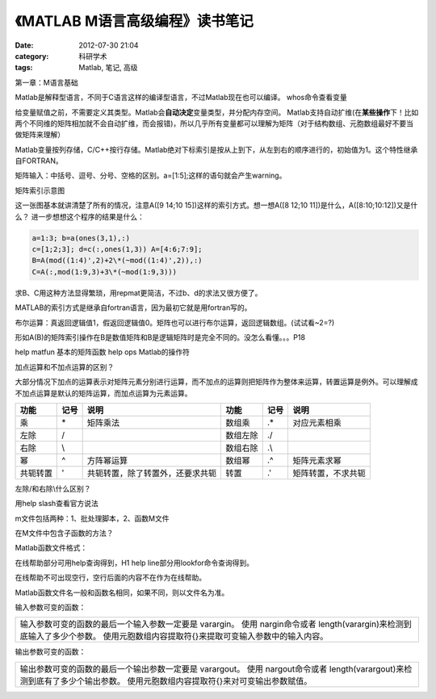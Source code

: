 《MATLAB M语言高级编程》读书笔记
##################################
:date: 2012-07-30 21:04
:category: 科研学术
:tags: Matlab, 笔记, 高级

第一章：M语言基础

Matlab是解释型语言，不同于C语言这样的编译型语言，不过Matlab现在也可以编译。
whos命令查看变量

给变量赋值之前，不需要定义其类型。Matlab会\ **自动决定**\ 变量类型，并分配内存空间。
Matlab支持自动扩维(在\ **某些操作**\ 下！比如两个不同维的矩阵相加就不会自动扩维，而会报错)，所以几乎所有变量都可以理解为矩阵（对于结构数组、元胞数组最好不要当做矩阵来理解）

Matlab变量按列存储，C/C++按行存储。Matlab绝对下标索引是按从上到下，从左到右的顺序进行的，初始值为1。这个特性继承自FORTRAN。

矩阵输入：中括号、逗号、分号、空格的区别。a=[1:5];这样的语句就会产生warning。

矩阵索引示意图 

.. image:: http://img.voidmous.net/2012/07/20120702204224.png
   :align: center

这一张图基本就讲清楚了所有的情况，注意A([9 14;10
15])这样的索引方式。想一想A([8 12;10 11])是什么，A([8:10;10:12])又是什么？
进一步想想这个程序的结果是什么： 

.. code-block:: matlab

   a=1:3; b=a(ones(3,1),:)
   c=[1;2;3]; d=c(:,ones(1,3)) A=[4:6;7:9];
   B=A(mod((1:4)',2)+2\*(~mod((1:4)',2)),:)
   C=A(:,mod(1:9,3)+3\*(~mod(1:9,3)))

求B、C用这种方法显得繁琐，用repmat更简洁，不过b、d的求法又很方便了。

MATLAB的索引方式是继承自fortran语言，因为最初它就是用fortran写的。

布尔运算：真返回逻辑值1，假返回逻辑值0。矩阵也可以进行布尔运算，返回逻辑数组。(试试看~2=?)

形如A(B)的矩阵索引操作在B是数值矩阵和B是逻辑矩阵时是完全不同的。没怎么看懂。。。P18

help matfun 基本的矩阵函数 
help ops Matlab的操作符

加点运算和不加点运算的区别？

大部分情况下加点的运算表示对矩阵元素分别进行运算，而不加点的运算则把矩阵作为整体来运算，转置运算是例外。可以理解成不加点运算是默认的矩阵运算，而加点运算为元素运算。

+------------+--------+----------------------------------+------------+--------+---------------------+
| 功能       | 记号   | 说明                             | 功能       | 记号   | 说明                |
+============+========+==================================+============+========+=====================+
| 乘         | \*     | 矩阵乘法                         | 数组乘     | .\*    | 对应元素相乘        |
+------------+--------+----------------------------------+------------+--------+---------------------+
| 左除       | /      |                                  | 数组左除   | ./     |                     |
+------------+--------+----------------------------------+------------+--------+---------------------+
| 右除       | \\     |                                  | 数组右除   | .\\    |                     |
+------------+--------+----------------------------------+------------+--------+---------------------+
| 幂         | ^      | 方阵幂运算                       | 数组幂     | .^     | 矩阵元素求幂        |
+------------+--------+----------------------------------+------------+--------+---------------------+
| 共轭转置   | '      | 共轭转置，除了转置外，还要求共轭 | 转置       | .'     | 矩阵转置，不求共轭  |
+------------+--------+----------------------------------+------------+--------+---------------------+

左除/和右除\\什么区别？

用help slash查看官方说法

m文件包括两种：1、批处理脚本，2、函数M文件

在M文件中包含子函数的方法？

Matlab函数文件格式：

.. image:: http://img.voidmous.net/2012/07/Image5.png
   :align: center

在线帮助部分可用help查询得到，H1 help line部分用lookfor命令查询得到。

在线帮助不可出现空行，空行后面的内容不在作为在线帮助。

Matlab函数文件名一般和函数名相同，如果不同，则以文件名为准。

输入参数可变的函数：

+-------------------------------------------------------------------------------------------------------------------------------------------------------------------------------------+
| 输入参数可变的函数的最后一个输入参数一定要是 varargin。 使用 nargin命令或者 length(varargin)来检测到底输入了多少个参数。 使用元胞数组内容提取符{}来提取可变输入参数中的输入内容。   |
+-------------------------------------------------------------------------------------------------------------------------------------------------------------------------------------+

输出参数可变的函数：

+--------------------------------------------------------------------------------------------------------------------------------------------------------------------------------+
| 输出参数可变的函数的最后一个输出参数一定要是 varargout。 使用 nargout命令或者 length(varargout)来检测到底有了多少个输出参数。 使用元胞数组内容提取符{}来对可变输出参数赋值。   |
+--------------------------------------------------------------------------------------------------------------------------------------------------------------------------------+
